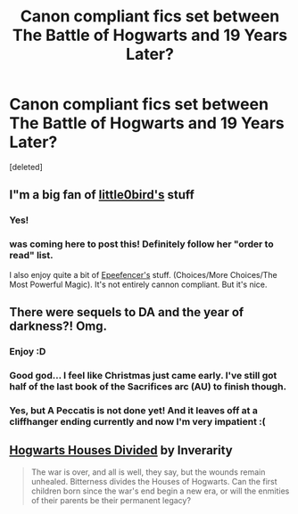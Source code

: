 #+TITLE: Canon compliant fics set between The Battle of Hogwarts and 19 Years Later?

* Canon compliant fics set between The Battle of Hogwarts and 19 Years Later?
:PROPERTIES:
:Score: 11
:DateUnix: 1367976545.0
:DateShort: 2013-May-08
:END:
[deleted]


** I"m a big fan of [[http://www.fanfiction.net/u/1443437/little0bird][little0bird's]] stuff
:PROPERTIES:
:Author: OwlPostAgain
:Score: 10
:DateUnix: 1367979052.0
:DateShort: 2013-May-08
:END:

*** Yes!
:PROPERTIES:
:Author: sitman
:Score: 2
:DateUnix: 1368014571.0
:DateShort: 2013-May-08
:END:


*** was coming here to post this! Definitely follow her "order to read" list.

I also enjoy quite a bit of [[http://www.fanfiction.net/u/2505393/Epeefencer][Epeefencer's]] stuff. (Choices/More Choices/The Most Powerful Magic). It's not entirely cannon compliant. But it's nice.
:PROPERTIES:
:Author: PsychoCelloChica
:Score: 1
:DateUnix: 1369069679.0
:DateShort: 2013-May-20
:END:


** There were sequels to DA and the year of darkness?! Omg.
:PROPERTIES:
:Author: queenweasley
:Score: 6
:DateUnix: 1367988586.0
:DateShort: 2013-May-08
:END:

*** Enjoy :D
:PROPERTIES:
:Author: SC33
:Score: 2
:DateUnix: 1367988611.0
:DateShort: 2013-May-08
:END:


*** Good god... I feel like Christmas just came early. I've still got half of the last book of the Sacrifices arc (AU) to finish though.
:PROPERTIES:
:Author: GrinningJest3r
:Score: 2
:DateUnix: 1368047573.0
:DateShort: 2013-May-09
:END:


*** Yes, but A Peccatis is not done yet! And it leaves off at a cliffhanger ending currently and now I'm very impatient :(
:PROPERTIES:
:Author: twitterwit91
:Score: 2
:DateUnix: 1368125664.0
:DateShort: 2013-May-09
:END:


** [[http://www.fanfiction.net/s/3979062/1/Hogwarts-Houses-Divided][Hogwarts Houses Divided]] by Inverarity

#+begin_quote
  The war is over, and all is well, they say, but the wounds remain unhealed. Bitterness divides the Houses of Hogwarts. Can the first children born since the war's end begin a new era, or will the enmities of their parents be their permanent legacy?
#+end_quote
:PROPERTIES:
:Author: MeijiHao
:Score: 3
:DateUnix: 1368153318.0
:DateShort: 2013-May-10
:END:
